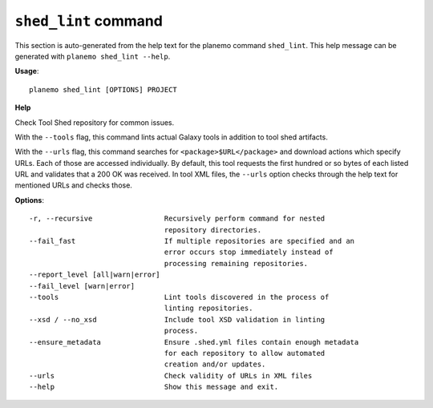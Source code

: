 
``shed_lint`` command
======================================

This section is auto-generated from the help text for the planemo command
``shed_lint``. This help message can be generated with ``planemo shed_lint
--help``.

**Usage**::

    planemo shed_lint [OPTIONS] PROJECT

**Help**

Check Tool Shed repository for common issues.

With the ``--tools`` flag, this command lints actual Galaxy tools
in addition to tool shed artifacts.

With the ``--urls`` flag, this command searches for
``<package>$URL</package>`` and download actions which specify URLs. Each
of those are accessed individually. By default, this tool requests the
first hundred or so bytes of each listed URL and validates that a 200 OK
was received. In tool XML files, the ``--urls`` option checks through the
help text for mentioned URLs and checks those.

**Options**::


      -r, --recursive                 Recursively perform command for nested
                                      repository directories.
      --fail_fast                     If multiple repositories are specified and an
                                      error occurs stop immediately instead of
                                      processing remaining repositories.
      --report_level [all|warn|error]
      --fail_level [warn|error]
      --tools                         Lint tools discovered in the process of
                                      linting repositories.
      --xsd / --no_xsd                Include tool XSD validation in linting
                                      process.
      --ensure_metadata               Ensure .shed.yml files contain enough metadata
                                      for each repository to allow automated
                                      creation and/or updates.
      --urls                          Check validity of URLs in XML files
      --help                          Show this message and exit.
    
